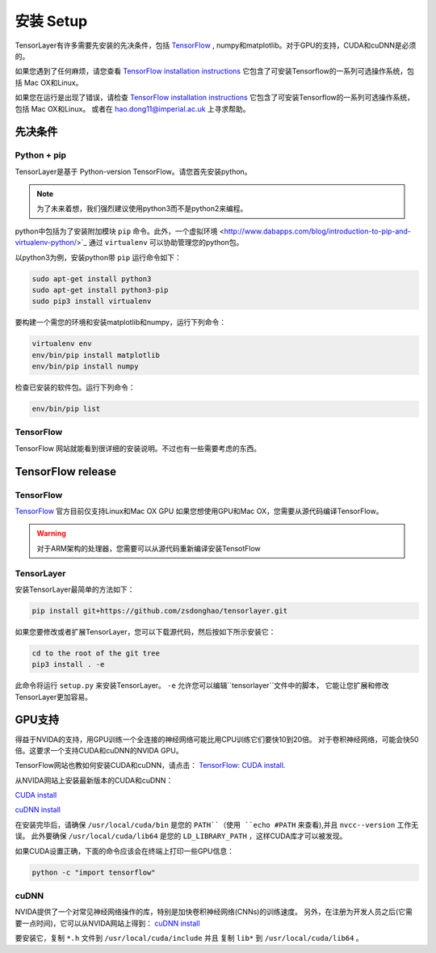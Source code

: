 .. _installation

=================
安装 Setup
=================

TensorLayer有许多需要先安装的先决条件，包括 `TensorFlow <https://www.tensorflow.org>`_ ,
numpy和matplotlib。对于GPU的支持，CUDA和cuDNN是必须的。

如果您遇到了任何麻烦，请您查看 `TensorFlow installation instructions <https://www.tensorflow.org/versions/master/get_started/os_setup.html>`_
它包含了可安装Tensorflow的一系列可选操作系统，包括 Mac OX和Linux。

如果您在运行是出现了错误，请检查 `TensorFlow installation instructions <https://www.tensorflow.org/versions/master/get_started/os_setup.html>`_
它包含了可安装Tensorflow的一系列可选操作系统，包括 Mac OX和Linux。
或者在 `hao.dong11@imperial.ac.uk <hao.dong11@imperial.ac.uk>`_ 上寻求帮助。

先决条件
===========

Python + pip
-------------

TensorLayer是基于 Python-version TensorFlow。请您首先安装python。

.. note::
    为了未来着想，我们强烈建议使用python3而不是python2来编程。

python中包括为了安装附加模块 ``pip`` 命令。此外，一个虚拟环境 <http://www.dabapps.com/blog/introduction-to-pip-and-virtualenv-python/>`_
通过 ``virtualenv`` 可以协助管理您的python包。

以python3为例，安装python带 ``pip`` 运行命令如下：


.. code-block:: bash

  sudo apt-get install python3
  sudo apt-get install python3-pip
  sudo pip3 install virtualenv

要构建一个需您的环境和安装matplotlib和numpy，运行下列命令：

.. code-block:: bash

  virtualenv env
  env/bin/pip install matplotlib
  env/bin/pip install numpy

检查已安装的软件包。运行下列命令：

.. code-block:: bash

  env/bin/pip list

TensorFlow
---------------

TensorFlow 网站就能看到很详细的安装说明。不过也有一些需要考虑的东西。

TensorFlow release
========================

TensorFlow
-----------


`TensorFlow <https://www.tensorflow.org/versions/master/get_started/os_setup.html>`_ 官方目前仅支持Linux和Mac OX GPU
如果您想使用GPU和Mac OX，您需要从源代码编译TensorFlow。

.. warning::
    对于ARM架构的处理器，您需要可以从源代码重新编译安装TensotFlow

TensorLayer
-----------

安装TensorLayer最简单的方法如下：

.. code-block:: bash

  pip install git+https://github.com/zsdonghao/tensorlayer.git

如果您要修改或者扩展TensorLayer，您可以下载源代码，然后按如下所示安装它：

.. code-block:: bash

  cd to the root of the git tree
  pip3 install . -e

此命令将运行 ``setup.py`` 来安装TensorLayer。
``-e`` 允许您可以编辑``tensorlayer``文件中的脚本，
它能让您扩展和修改TensorLayer更加容易。

GPU支持
============

得益于NVIDA的支持，用GPU训练一个全连接的神经网络可能比用CPU训练它们要快10到20倍。
对于卷积神经网络，可能会快50倍。这要求一个支持CUDA和cuDNN的NVIDA GPU。

TensorFlow网站也教如何安装CUDA和cuDNN，请点击：
`TensorFlow: CUDA install <https://www.tensorflow.org/versions/master/get_started/os_setup.html#optional-install-cuda-gpus-on-linux>`_.

从NVIDA网站上安装最新版本的CUDA和cuDNN：

`CUDA install <https://developer.nvidia.com/cuda-downloads>`_

`cuDNN install <https://developer.nvidia.com/cuda-downloads>`_

在安装完毕后，请确保 ``/usr/local/cuda/bin`` 是您的 ``PATH``（使用 ``echo #PATH`` 来查看),并且 ``nvcc--version`` 工作无误。
此外要确保 ``/usr/local/cuda/lib64`` 是您的 ``LD_LIBRARY_PATH`` ，这样CUDA库才可以被发现。

如果CUDA设置正确，下面的命令应该会在终端上打印一些GPU信息：

.. code-block:: bash

  python -c "import tensorflow"

cuDNN
------------

NVIDA提供了一个对常见神经网络操作的库，特别是加快卷积神经网络(CNNs)的训练速度。
另外，在注册为开发人员之后(它需要一点时间)，它可以从NVIDA网站上得到：
`cuDNN install <https://developer.nvidia.com/cuda-downloads>`_

要安装它，复制 ``*.h`` 文件到 ``/usr/local/cuda/include`` 并且 复制 ``lib*`` 到
``/usr/local/cuda/lib64`` 。

